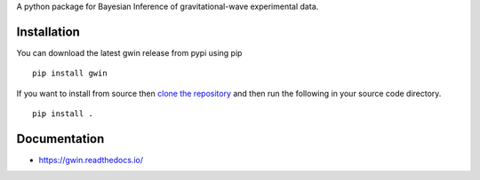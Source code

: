 A python package for Bayesian Inference of gravitational-wave experimental data.

|PyPI| |Versions| |License|

|TravisCI| |LatestDocs| |CodeClimate| |Coveralls|

Installation
=============

You can download the latest gwin release from pypi using pip

::

   pip install gwin

If you want to install from source then
`clone the repository <https://github.com/gwastro/gwin/blob/master/CONTRIBUTING.md>`_
and then run the following in your source code directory.

::

   pip install .


Documentation
=============

- https://gwin.readthedocs.io/



.. -- images -----------------------------------------------------------------

.. |PyPI| image:: https://badge.fury.io/py/gwin.svg
   :target: https://pypi.org/project/gwin/
   :alt: PyPI Version
.. |Versions| image:: https://img.shields.io/pypi/pyversions/gwin.svg
   :target: https://pypi.org/project/gwin/
   :alt: Python Versions
.. |License| image:: https://img.shields.io/pypi/l/gwin.svg
   :target: https://choosealicense.com/licenses/gpl-3.0/
   :alt: License
.. |TravisCI| image:: https://travis-ci.org/gwastro/gwin.svg?branch=master
   :target: https://travis-ci.org/gwastro/gwin
   :alt: Travis CI Status
.. |LatestDocs| image:: https://readthedocs.org/projects/gwin/badge/?version=latest
   :target: http://gwin.readthedocs.io/en/latest/?badge=latest
   :alt: Documentation Status
.. |CodeClimate| image:: https://api.codeclimate.com/v1/badges/587c69254181d6564068/maintainability
   :target: https://codeclimate.com/github/gwastro/gwin/maintainability
   :alt: Maintainability
.. |Coveralls| image:: https://coveralls.io/repos/github/gwastro/gwin/badge.svg?branch=master
   :target: https://coveralls.io/github/gwastro/gwin?branch=master
   :alt: Coveralls
